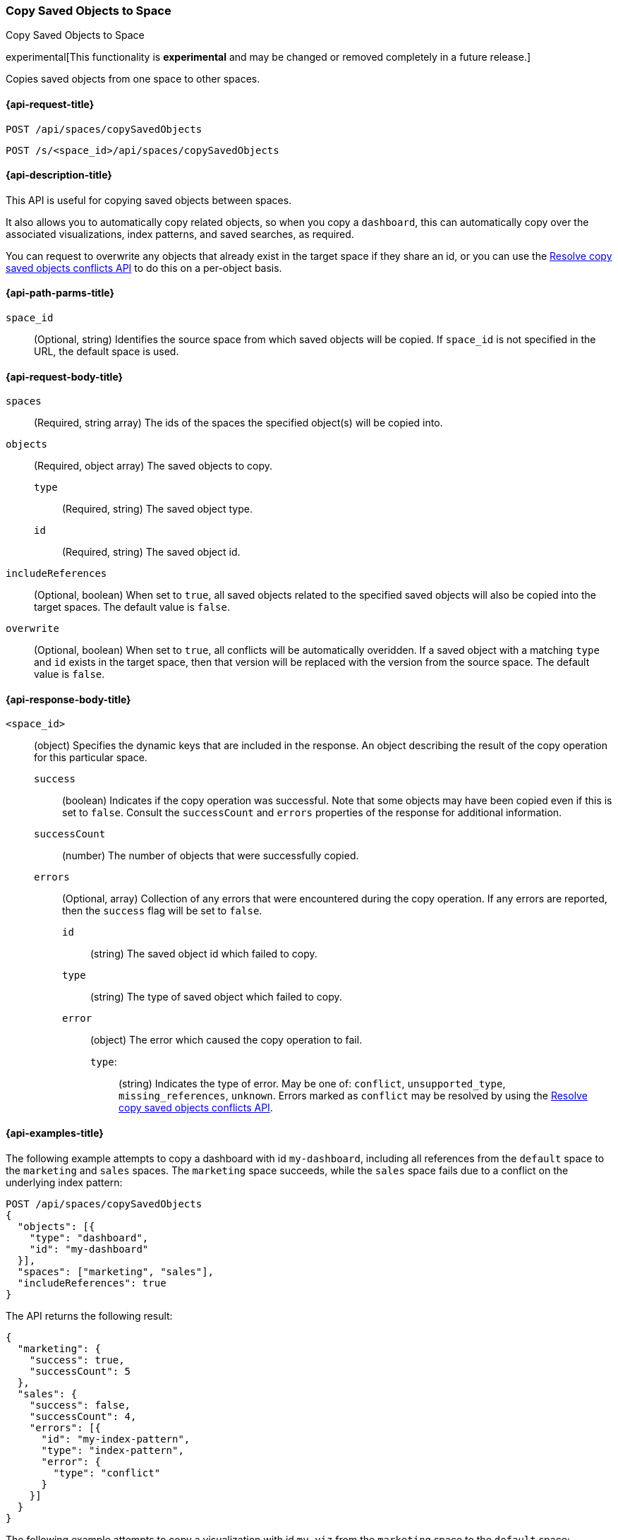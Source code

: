 [role="xpack"]
[[spaces-api-copy-saved-objects]]
=== Copy Saved Objects to Space
++++
<titleabbrev>Copy Saved Objects to Space</titleabbrev>
++++

experimental[This functionality is *experimental* and may be changed or removed completely in a future release.]

Copies saved objects from one space to other spaces.

////
Use the appropriate heading levels for your book.
Add anchors for each section.
FYI: The section titles use attributes in case those terms change.
////

[[spaces-api-copy-saved-objects-request]]
==== {api-request-title}
////
This section show the basic endpoint, without the body or optional parameters.
Variables should use <...> syntax.
If an API supports both PUT and POST, include both here.
////

`POST /api/spaces/copySavedObjects`

`POST /s/<space_id>/api/spaces/copySavedObjects`


////
[[spaces-api-copy-saved-objects-prereqs]]
==== {api-prereq-title}
////
////
Optional list of prerequisites.

For example:

* A snapshot of an index created in 5.x can be restored to 6.x. You must...
* If the {es} {security-features} are enabled, you must have `write`, `monitor`,
and `manage_follow_index` index privileges...
////


[[spaces-api-copy-saved-objects-desc]]
==== {api-description-title}

This API is useful for copying saved objects between spaces.

It also allows you to automatically copy related objects, so when you copy a `dashboard`, this can automatically copy over the
associated visualizations, index patterns, and saved searches, as required.

You can request to overwrite any objects that already exist in the target space if they share an id, or you can use the 
<<spaces-api-resolve-copy-saved-objects-conflicts, Resolve copy saved objects conflicts API>> to do this on a per-object basis.

////
Add a more detailed description the context.
Link to related APIs if appropriate.

Guidelines for parameter documentation
***************************************
* Use a definition list.
* End each definition with a period.
* Include whether the parameter is Optional or Required and the data type.
* Include default values as the last sentence of the first paragraph.
* Include a range of valid values, if applicable.
* If the parameter requires a specific delimiter for multiple values, say so.
* If the parameter supports wildcards, ditto.
* For large or nested objects, consider linking to a separate definition list.
***************************************
////


[[spaces-api-copy-saved-objects-path-params]]
==== {api-path-parms-title}
////
A list of all the parameters within the path of the endpoint (before the query string (?)).

For example:
`<follower_index>`::
(Required, string) Name of the follower index
////
`space_id`::
(Optional, string) Identifies the source space from which saved objects will be copied. If `space_id` is not specified in the URL, the default space is used.

//// 
[[spaces-api-copy-saved-objects-params]]
==== {api-query-parms-title}
////
////
A list of the parameters in the query string of the endpoint (after the ?).

For example:
`wait_for_active_shards`::
(Optional, integer) Specifies the number of shards to wait on being active before
responding. A shard must be restored from the leader index being active.
Restoring a follower shard requires transferring all the remote Lucene segment
files to the follower index. The default is `0`, which means waiting on none of
the shards to be active.
////

[[spaces-api-copy-saved-objects-request-body]]
==== {api-request-body-title}
////
A list of the properties you can specify in the body of the request.

For example:
`remote_cluster`::
(Required, string) The <<modules-remote-clusters,remote cluster>> that contains
the leader index.

`leader_index`::
(Required, string) The name of the index in the leader cluster to follow.
////
`spaces` ::
  (Required, string array) The ids of the spaces the specified object(s) will be copied into.

`objects` ::
  (Required, object array) The saved objects to copy.
  `type` :::
    (Required, string) The saved object type.
  `id` :::
    (Required, string) The saved object id.

`includeReferences` ::
  (Optional, boolean) When set to `true`, all saved objects related to the specified saved objects will also be copied into the target spaces. The default value is `false`.

`overwrite` ::
  (Optional, boolean) When set to `true`, all conflicts will be automatically overidden. If a saved object with a matching `type` and `id` exists in the target space, then that version will be replaced with the version from the source space. The default value is `false`.


[[spaces-api-copy-saved-objects-response-body]]
==== {api-response-body-title}
////
Response body is only required for detailed responses.

For example:
`auto_follow_stats`::
  (object) An object representing stats for the auto-follow coordinator. This
  object consists of the following fields:

`auto_follow_stats.number_of_successful_follow_indices`:::
  (long) the number of indices that the auto-follow coordinator successfully
  followed
...

////

`<space_id>`::
  (object) Specifies the dynamic keys that are included in the response. An object describing the result of the copy operation for this particular space.
  `success`:::
    (boolean) Indicates if the copy operation was successful. Note that some objects may have been copied even if this is set to `false`. Consult the `successCount` and `errors` properties of the response for additional information.
  `successCount`:::
    (number) The number of objects that were successfully copied.
  `errors`:::
    (Optional, array) Collection of any errors that were encountered during the copy operation. If any errors are reported, then the `success` flag will be set to `false`.
    `id`::::
      (string) The saved object id which failed to copy.
    `type`::::
      (string) The type of saved object which failed to copy.
    `error`::::
      (object) The error which caused the copy operation to fail.
      `type`:::::
        (string) Indicates the type of error. May be one of: `conflict`, `unsupported_type`, `missing_references`, `unknown`. Errors marked as `conflict` may be resolved by using the <<spaces-api-resolve-copy-saved-objects-conflicts, Resolve copy saved objects conflicts API>>.

//// 
[[spaces-api-copy-saved-objects-response-codes]]
==== {api-response-codes-title}
////
////
Response codes are only required when needed to understand the response body.

For example:
`200`::
Indicates all listed indices or index aliases exist.

 `404`::
Indicates one or more listed indices or index aliases **do not** exist.
////


[[spaces-api-copy-saved-objects-example]]
==== {api-examples-title}
////
Optional brief example.
Use an 'Examples' heading if you include multiple examples.


[source,js]
----
PUT /follower_index/_ccr/follow?wait_for_active_shards=1
{
  "remote_cluster" : "remote_cluster",
  "leader_index" : "leader_index",
  "max_read_request_operation_count" : 1024,
  "max_outstanding_read_requests" : 16,
  "max_read_request_size" : "1024k",
  "max_write_request_operation_count" : 32768,
  "max_write_request_size" : "16k",
  "max_outstanding_write_requests" : 8,
  "max_write_buffer_count" : 512,
  "max_write_buffer_size" : "512k",
  "max_retry_delay" : "10s",
  "read_poll_timeout" : "30s"
}
----
// CONSOLE
// TEST[setup:remote_cluster_and_leader_index]

The API returns the following result:

[source,js]
----
{
  "follow_index_created" : true,
  "follow_index_shards_acked" : true,
  "index_following_started" : true
}
----
// TESTRESPONSE
////

The following example attempts to copy a dashboard with id `my-dashboard`, including all references from the `default` space to the `marketing` and `sales` spaces. The `marketing` space succeeds, while the `sales` space fails due to a conflict on the underlying index pattern:

[source,js]
----
POST /api/spaces/copySavedObjects
{
  "objects": [{
    "type": "dashboard",
    "id": "my-dashboard"
  }],
  "spaces": ["marketing", "sales"],
  "includeReferences": true
}
----
// KIBANA

The API returns the following result:

[source,js]
----
{
  "marketing": {
    "success": true,
    "successCount": 5
  },
  "sales": {
    "success": false,
    "successCount": 4,
    "errors": [{
      "id": "my-index-pattern",
      "type": "index-pattern",
      "error": {
        "type": "conflict"
      }
    }]
  }
}
----

The following example attempts to copy a visualization with id `my-viz` from the `marketing` space to the `default` space:

[source,js]
----
POST /s/marketing/api/spaces/copySavedObjects
{
  "objects": [{
    "type": "visualization",
    "id": "my-viz"
  }],
  "spaces": ["default"]
}
----
// KIBANA

The API returns the following result:

[source,js]
----
{
  "default": {
    "success": true,
    "successCount": 1
  }
}
----